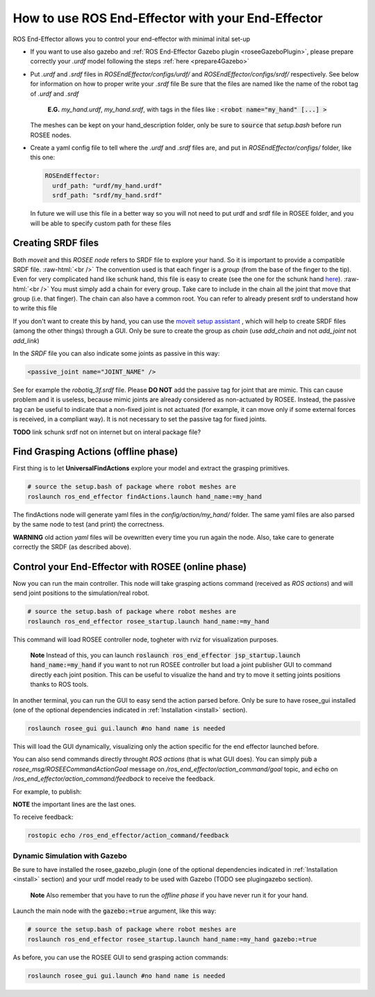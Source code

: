 .. _usage:

.. role:: raw-html(raw)
    :format: html

How to use ROS End-Effector with your End-Effector
==================================================

ROS End-Effector allows you to control your end-effector with minimal inital set-up

- If you want to use also gazebo and :ref:`ROS End-Effector Gazebo plugin <roseeGazeboPlugin>`, please prepare correctly your *.urdf* model following the steps :ref:`here <prepare4Gazebo>`

- Put *.urdf* and *.srdf* files in *ROSEndEffector/configs/urdf/* and *ROSEndEffector/configs/srdf/* respectively.
  See below for information on how to proper write your *.srdf* file
  Be sure that the files are named like the name of the robot tag of *.urdf* and *.srdf*
  
    **E.G.** *my_hand.urdf*, *my_hand.srdf*, with tags in the files like : :code:`<robot name="my_hand" [...] >`

  The meshes can be kept on your hand_description folder, only be sure to :code:`source` that *setup.bash* before run ROSEE nodes.

- Create a yaml config file to tell where the *.urdf* and *.srdf* files are, and put in *ROSEndEffector/configs/* folder, like this one:

  .. code-block:: yaml 

    ROSEndEffector:
      urdf_path: "urdf/my_hand.urdf"
      srdf_path: "srdf/my_hand.srdf"

  In future we will use this file in a better way so you will not need to put urdf and srdf file in ROSEE folder, and you will be able to specify custom path for these files


Creating SRDF files
#######################

Both *moveit* and this *ROSEE node* refers to SRDF file to explore your hand. So it is important to provide a compatible SRDF file. 
:raw-html:`<br />`
The convention used is that each finger is a *group* (from the base of the finger to the tip).
Even for very complicated hand like schunk hand, this file is easy to create (see the one for the schunk hand `here <https://github.com/ADVRHumanoids/ROSEndEffector/blob/devel/configs/srdf/schunk.srdf>`_).
:raw-html:`<br />`
You must simply add a chain for every group. Take care to include in the chain all the joint that move that group (i.e. that finger). The chain can also have a common root. You can refer to already present srdf to understand how to write this file

If you don't want to create this by hand, you can use the `moveit setup assistant <http://docs.ros.org/kinetic/api/moveit_tutorials/html/doc/setup_assistant/setup_assistant_tutorial.html>`_ , which will help to create SRDF files (among the other things) through a GUI. Only be sure to create the group as *chain* (use *add_chain* and not *add_joint* not *add_link*)

In the *SRDF* file you can also indicate some joints as passive in this way:

.. code-block:: xml 

  <passive_joint name="JOINT_NAME" /> 

See for example the *robotiq_3f.srdf* file. Please **DO NOT** add the passive tag for joint that are mimic.  This can cause problem and it is useless, because mimic joints are already considered as non-actuated by ROSEE. 
Instead, the passive tag can be useful to indicate that a non-fixed joint is not actuated (for example, it can move only if some external forces is received, in a compliant way). 
It is not necessary to set the passive tag for fixed joints.


**TODO** link schunk srdf not on internet but on interal package file?


Find Grasping Actions (offline phase)
######################################
First thing is to let **UniversalFindActions** explore your model and extract the grasping primitives. 

.. code-block:: bash

  # source the setup.bash of package where robot meshes are
  roslaunch ros_end_effector findActions.launch hand_name:=my_hand
  
The findActions node will generate yaml files in the *config/action/my_hand/* folder. 
The same yaml files are also parsed by the same node to test (and print) the correctness. 

**WARNING** old action *yaml* files will be ovewritten every time you run again the node.
Also, take care to generate correctly the SRDF (as described above).

.. _controlEEWithROSEE:

Control your End-Effector with ROSEE (online phase)
####################################################

Now you can run the main controller.
This node will take grasping actions command (received as *ROS actions*) and will send joint positions to the simulation/real robot.

.. code-block:: bash

  # source the setup.bash of package where robot meshes are
  roslaunch ros_end_effector rosee_startup.launch hand_name:=my_hand
  
This command will load ROSEE controller node, togheter with rviz for visualization purposes.

  **Note** Instead of this, you can launch :code:`roslaunch ros_end_effector jsp_startup.launch hand_name:=my_hand` if you want to not run ROSEE controller but load a joint publisher GUI to command directly each joint position. This can be useful to visualize the hand and try to move it setting joints positions thanks to ROS tools.

In another terminal, you can run the GUI to easy send the action parsed before. Only be sure to have rosee_gui installed (one of the optional dependencies indicated in :ref:`Installation <install>` section).

.. code-block:: bash

  roslaunch rosee_gui gui.launch #no hand name is needed

This will load the GUI dynamically, visualizing only the action specific for the end effector launched before.

You can also send commands directly throught *ROS actions* (that is what GUI does). 
You can simply :code:`pub` a *rosee_msg/ROSEECommandActionGoal* message on */ros_end_effector/action_command/goal* topic, and :code:`echo` on /*ros_end_effector/action_command/feedback* to receive the feedback.

For example, to publish:

.. code-block:: bash
  :emphasize-lines: 13,14,15,16,17,18,19,20
  
  rostopic pub /ros_end_effector/action_command/goal rosee_msg/ROSEECommandActionGoal "header:
    seq: 0
      stamp:
        secs: 0
        nsecs: 0
    frame_id: ''
  goal_id:
    stamp:
      secs: 0
      nsecs: 0
    id: ''
  goal:
    goal_action:
      seq: 0
      stamp: {secs: 0, nsecs: 0}
      action_name: 'pinchTight'
      action_type: 0
      actionPrimitive_type: 0
      selectable_items: ['index', 'thumb']
      percentage: 1.0" 

**NOTE** the important lines are the last ones.

To receive feedback:

.. code-block:: bash
  
  rostopic echo /ros_end_effector/action_command/feedback 





Dynamic Simulation with Gazebo
********************************

Be sure to have installed the rosee_gazebo_plugin (one of the optional dependencies indicated in :ref:`Installation <install>` section) and your urdf model ready to be used with Gazebo (TODO see plugingazebo section). 

  **Note** Also remember that you have to run the *offline phase* if you have never run it for your hand.

Launch the main node with the :code:`gazebo:=true` argument, like this way:

.. code-block:: bash

  # source the setup.bash of package where robot meshes are
  roslaunch ros_end_effector rosee_startup.launch hand_name:=my_hand gazebo:=true
  
As before, you can use the ROSEE GUI to send grasping action commands:

.. code-block:: bash

  roslaunch rosee_gui gui.launch #no hand name is needed



